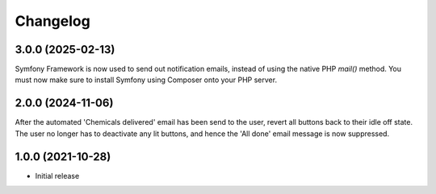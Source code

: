 Changelog
=========

3.0.0 (2025-02-13)
------------------
Symfony Framework is now used to send out notification emails, instead of using
the native PHP `mail()` method. You must now make sure to install Symfony using
Composer onto your PHP server.

2.0.0 (2024-11-06)
------------------
After the automated 'Chemicals delivered' email has been send to the user,
revert all buttons back to their idle off state. The user no longer has to
deactivate any lit buttons, and hence the 'All done' email message is now
suppressed.

1.0.0 (2021-10-28)
------------------
* Initial release
